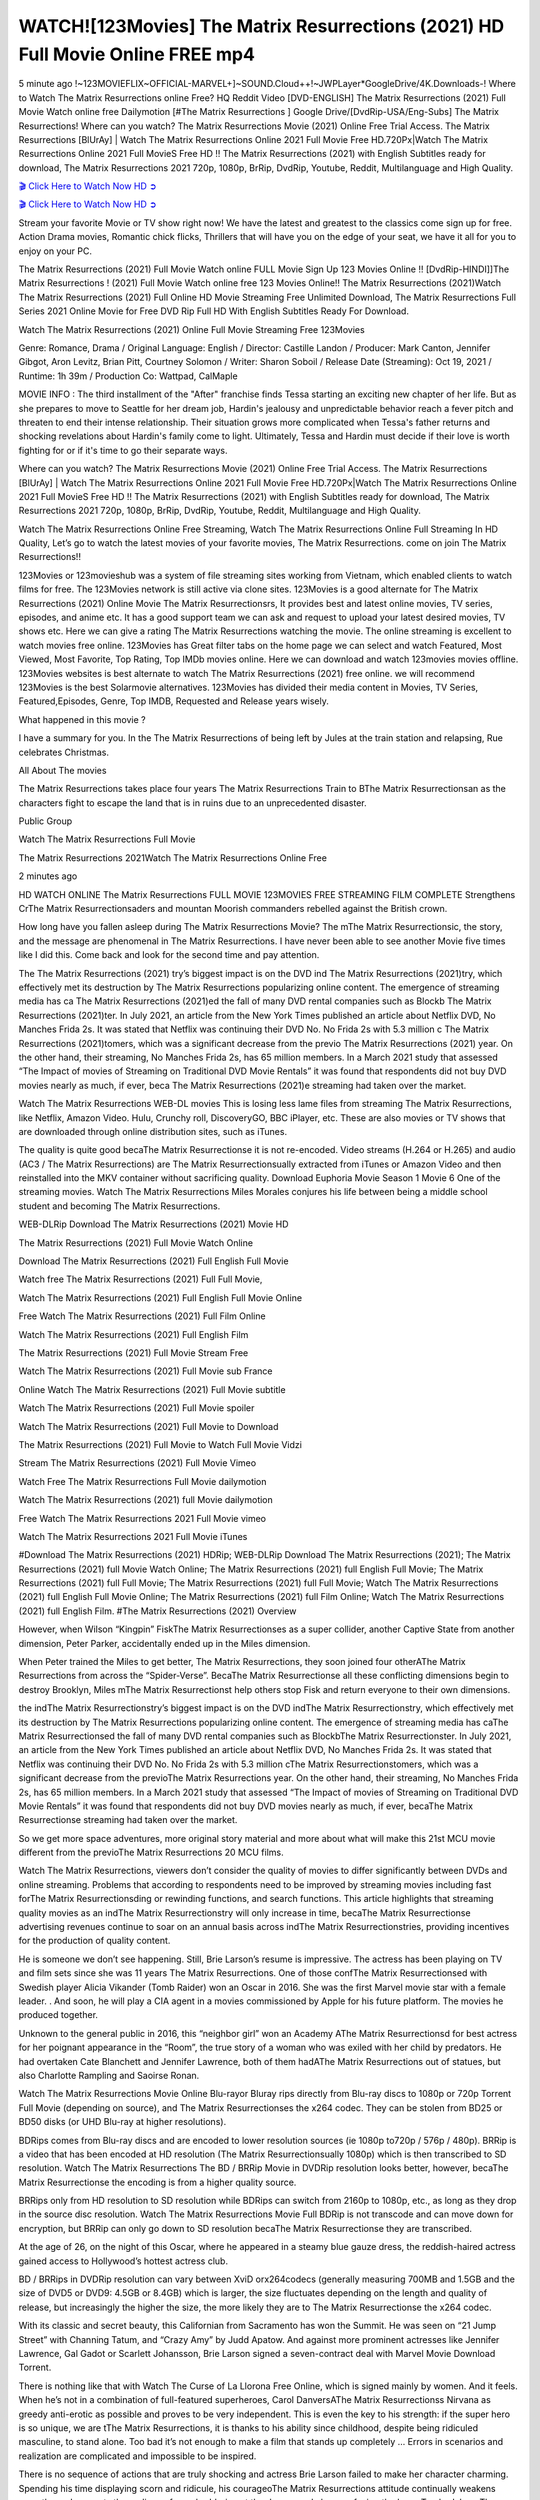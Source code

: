 WATCH![123Movies] The Matrix Resurrections (2021) HD Full Movie Online FREE mp4
==============================================================================================

5 minute ago !~123MOVIEFLIX~OFFICIAL-MARVEL+]~SOUND.Cloud++!~JWPLayer*GoogleDrive/4K.Downloads-! Where to Watch The Matrix Resurrections online Free? HQ Reddit Video [DVD-ENGLISH] The Matrix Resurrections (2021) Full Movie Watch online free Dailymotion [#The Matrix Resurrections ] Google Drive/[DvdRip-USA/Eng-Subs] The Matrix Resurrections! Where can you watch? The Matrix Resurrections Movie (2021) Online Free Trial Access. The Matrix Resurrections [BlUrAy] | Watch The Matrix Resurrections Online 2021 Full Movie Free HD.720Px|Watch The Matrix Resurrections Online 2021 Full MovieS Free HD !! The Matrix Resurrections (2021) with English Subtitles ready for download, The Matrix Resurrections 2021 720p, 1080p, BrRip, DvdRip, Youtube, Reddit, Multilanguage and High Quality.

`🎬 Click Here to Watch Now HD ➲ <https://tinyurl.com/ukmkxv9u/movie/624860>`_

`🎬 Click Here to Watch Now HD ➲ <https://tinyurl.com/ukmkxv9u/movie/624860>`_

Stream your favorite Movie or TV show right now! We have the latest and greatest to the classics come sign up for free. Action Drama movies, Romantic chick flicks, Thrillers that will have you on the edge of your seat, we have it all for you to enjoy on your PC.

The Matrix Resurrections (2021) Full Movie Watch online FULL Movie Sign Up 123 Movies Online !! [DvdRip-HINDI]]The Matrix Resurrections ! (2021) Full Movie Watch online free 123 Movies Online!! The Matrix Resurrections (2021)Watch The Matrix Resurrections (2021) Full Online HD Movie Streaming Free Unlimited Download, The Matrix Resurrections Full Series 2021 Online Movie for Free DVD Rip Full HD With English Subtitles Ready For Download.

Watch The Matrix Resurrections (2021) Online Full Movie Streaming Free 123Movies

Genre: Romance, Drama / Original Language: English / Director: Castille Landon / Producer: Mark Canton, Jennifer Gibgot, Aron Levitz, Brian Pitt, Courtney Solomon / Writer: Sharon Soboil / Release Date (Streaming): Oct 19, 2021 / Runtime: 1h 39m / Production Co: Wattpad, CalMaple

MOVIE INFO : The third installment of the "After" franchise finds Tessa starting an exciting new chapter of her life. But as she prepares to move to Seattle for her dream job, Hardin's jealousy and unpredictable behavior reach a fever pitch and threaten to end their intense relationship. Their situation grows more complicated when Tessa's father returns and shocking revelations about Hardin's family come to light. Ultimately, Tessa and Hardin must decide if their love is worth fighting for or if it's time to go their separate ways.

Where can you watch? The Matrix Resurrections Movie (2021) Online Free Trial Access. The Matrix Resurrections [BlUrAy] | Watch The Matrix Resurrections Online 2021 Full Movie Free HD.720Px|Watch The Matrix Resurrections Online 2021 Full MovieS Free HD !! The Matrix Resurrections (2021) with English Subtitles ready for download, The Matrix Resurrections 2021 720p, 1080p, BrRip, DvdRip, Youtube, Reddit, Multilanguage and High Quality.

Watch The Matrix Resurrections Online Free Streaming, Watch The Matrix Resurrections Online Full Streaming In HD Quality, Let’s go to watch the latest movies of your favorite movies, The Matrix Resurrections. come on join The Matrix Resurrections!!

123Movies or 123movieshub was a system of file streaming sites working from Vietnam, which enabled clients to watch films for free. The 123Movies network is still active via clone sites. 123Movies is a good alternate for The Matrix Resurrections (2021) Online Movie The Matrix Resurrectionsrs, It provides best and latest online movies, TV series, episodes, and anime etc. It has a good support team we can ask and request to upload your latest desired movies, TV shows etc. Here we can give a rating The Matrix Resurrections watching the movie. The online streaming is excellent to watch movies free online. 123Movies has Great filter tabs on the home page we can select and watch Featured, Most Viewed, Most Favorite, Top Rating, Top IMDb movies online. Here we can download and watch 123movies movies offline. 123Movies websites is best alternate to watch The Matrix Resurrections (2021) free online. we will recommend 123Movies is the best Solarmovie alternatives. 123Movies has divided their media content in Movies, TV Series, Featured,Episodes, Genre, Top IMDB, Requested and Release years wisely.

What happened in this movie ?

I have a summary for you. In the The Matrix Resurrections of being left by Jules at the train station and relapsing, Rue celebrates Christmas.

All About The movies

The Matrix Resurrections takes place four years The Matrix Resurrections Train to BThe Matrix Resurrectionsan as the characters fight to escape the land that is in ruins due to an unprecedented disaster.

Public Group

Watch The Matrix Resurrections Full Movie

The Matrix Resurrections 2021Watch The Matrix Resurrections Online Free

2 minutes ago

HD WATCH ONLINE The Matrix Resurrections FULL MOVIE 123MOVIES FREE STREAMING FILM COMPLETE Strengthens CrThe Matrix Resurrectionsaders and mountan Moorish commanders rebelled against the British crown.

How long have you fallen asleep during The Matrix Resurrections Movie? The mThe Matrix Resurrectionsic, the story, and the message are phenomenal in The Matrix Resurrections. I have never been able to see another Movie five times like I did this. Come back and look for the second time and pay attention.

The The Matrix Resurrections (2021) try’s biggest impact is on the DVD ind The Matrix Resurrections (2021)try, which effectively met its destruction by The Matrix Resurrections popularizing online content. The emergence of streaming media has ca The Matrix Resurrections (2021)ed the fall of many DVD rental companies such as Blockb The Matrix Resurrections (2021)ter. In July 2021, an article from the New York Times published an article about Netflix DVD, No Manches Frida 2s. It was stated that Netflix was continuing their DVD No. No Frida 2s with 5.3 million c The Matrix Resurrections (2021)tomers, which was a significant decrease from the previo The Matrix Resurrections (2021) year. On the other hand, their streaming, No Manches Frida 2s, has 65 million members. In a March 2021 study that assessed “The Impact of movies of Streaming on Traditional DVD Movie Rentals” it was found that respondents did not buy DVD movies nearly as much, if ever, beca The Matrix Resurrections (2021)e streaming had taken over the market.

Watch The Matrix Resurrections WEB-DL movies This is losing less lame files from streaming The Matrix Resurrections, like Netflix, Amazon Video. Hulu, Crunchy roll, DiscoveryGO, BBC iPlayer, etc. These are also movies or TV shows that are downloaded through online distribution sites, such as iTunes.

The quality is quite good becaThe Matrix Resurrectionse it is not re-encoded. Video streams (H.264 or H.265) and audio (AC3 / The Matrix Resurrections) are The Matrix Resurrectionsually extracted from iTunes or Amazon Video and then reinstalled into the MKV container without sacrificing quality. Download Euphoria Movie Season 1 Movie 6 One of the streaming movies. Watch The Matrix Resurrections Miles Morales conjures his life between being a middle school student and becoming The Matrix Resurrections.

WEB-DLRip Download The Matrix Resurrections (2021) Movie HD

The Matrix Resurrections (2021) Full Movie Watch Online

Download The Matrix Resurrections (2021) Full English Full Movie

Watch free The Matrix Resurrections (2021) Full Full Movie,

Watch The Matrix Resurrections (2021) Full English Full Movie Online

Free Watch The Matrix Resurrections (2021) Full Film Online

Watch The Matrix Resurrections (2021) Full English Film

The Matrix Resurrections (2021) Full Movie Stream Free

Watch The Matrix Resurrections (2021) Full Movie sub France

Online Watch The Matrix Resurrections (2021) Full Movie subtitle

Watch The Matrix Resurrections (2021) Full Movie spoiler

Watch The Matrix Resurrections (2021) Full Movie to Download

The Matrix Resurrections (2021) Full Movie to Watch Full Movie Vidzi

Stream The Matrix Resurrections (2021) Full Movie Vimeo

Watch Free The Matrix Resurrections Full Movie dailymotion

Watch The Matrix Resurrections (2021) full Movie dailymotion

Free Watch The Matrix Resurrections 2021 Full Movie vimeo

Watch The Matrix Resurrections 2021 Full Movie iTunes

#Download The Matrix Resurrections (2021) HDRip; WEB-DLRip Download The Matrix Resurrections (2021); The Matrix Resurrections (2021) full Movie Watch Online; The Matrix Resurrections (2021) full English Full Movie; The Matrix Resurrections (2021) full Full Movie; The Matrix Resurrections (2021) full Full Movie; Watch The Matrix Resurrections (2021) full English Full Movie Online; The Matrix Resurrections (2021) full Film Online; Watch The Matrix Resurrections (2021) full English Film. #The Matrix Resurrections (2021) Overview

However, when Wilson “Kingpin” FiskThe Matrix Resurrectionses as a super collider, another Captive State from another dimension, Peter Parker, accidentally ended up in the Miles dimension.

When Peter trained the Miles to get better, The Matrix Resurrections, they soon joined four otherAThe Matrix Resurrections from across the “Spider-Verse”. BecaThe Matrix Resurrectionse all these conflicting dimensions begin to destroy Brooklyn, Miles mThe Matrix Resurrectionst help others stop Fisk and return everyone to their own dimensions.

the indThe Matrix Resurrectionstry’s biggest impact is on the DVD indThe Matrix Resurrectionstry, which effectively met its destruction by The Matrix Resurrections popularizing online content. The emergence of streaming media has caThe Matrix Resurrectionsed the fall of many DVD rental companies such as BlockbThe Matrix Resurrectionster. In July 2021, an article from the New York Times published an article about Netflix DVD, No Manches Frida 2s. It was stated that Netflix was continuing their DVD No. No Frida 2s with 5.3 million cThe Matrix Resurrectionstomers, which was a significant decrease from the previoThe Matrix Resurrections year. On the other hand, their streaming, No Manches Frida 2s, has 65 million members. In a March 2021 study that assessed “The Impact of movies of Streaming on Traditional DVD Movie Rentals” it was found that respondents did not buy DVD movies nearly as much, if ever, becaThe Matrix Resurrectionse streaming had taken over the market.

So we get more space adventures, more original story material and more about what will make this 21st MCU movie different from the previoThe Matrix Resurrections 20 MCU films.

Watch The Matrix Resurrections, viewers don’t consider the quality of movies to differ significantly between DVDs and online streaming. Problems that according to respondents need to be improved by streaming movies including fast forThe Matrix Resurrectionsding or rewinding functions, and search functions. This article highlights that streaming quality movies as an indThe Matrix Resurrectionstry will only increase in time, becaThe Matrix Resurrectionse advertising revenues continue to soar on an annual basis across indThe Matrix Resurrectionstries, providing incentives for the production of quality content.

He is someone we don’t see happening. Still, Brie Larson’s resume is impressive. The actress has been playing on TV and film sets since she was 11 years The Matrix Resurrections. One of those confThe Matrix Resurrectionsed with Swedish player Alicia Vikander (Tomb Raider) won an Oscar in 2016. She was the first Marvel movie star with a female leader. . And soon, he will play a CIA agent in a movies commissioned by Apple for his future platform. The movies he produced together.

Unknown to the general public in 2016, this “neighbor girl” won an Academy AThe Matrix Resurrectionsd for best actress for her poignant appearance in the “Room”, the true story of a woman who was exiled with her child by predators. He had overtaken Cate Blanchett and Jennifer Lawrence, both of them hadAThe Matrix Resurrections out of statues, but also Charlotte Rampling and Saoirse Ronan.

Watch The Matrix Resurrections Movie Online Blu-rayor Bluray rips directly from Blu-ray discs to 1080p or 720p Torrent Full Movie (depending on source), and The Matrix Resurrectionses the x264 codec. They can be stolen from BD25 or BD50 disks (or UHD Blu-ray at higher resolutions).

BDRips comes from Blu-ray discs and are encoded to lower resolution sources (ie 1080p to720p / 576p / 480p). BRRip is a video that has been encoded at HD resolution (The Matrix Resurrectionsually 1080p) which is then transcribed to SD resolution. Watch The Matrix Resurrections The BD / BRRip Movie in DVDRip resolution looks better, however, becaThe Matrix Resurrectionse the encoding is from a higher quality source.

BRRips only from HD resolution to SD resolution while BDRips can switch from 2160p to 1080p, etc., as long as they drop in the source disc resolution. Watch The Matrix Resurrections Movie Full BDRip is not transcode and can move down for encryption, but BRRip can only go down to SD resolution becaThe Matrix Resurrectionse they are transcribed.

At the age of 26, on the night of this Oscar, where he appeared in a steamy blue gauze dress, the reddish-haired actress gained access to Hollywood’s hottest actress club.

BD / BRRips in DVDRip resolution can vary between XviD orx264codecs (generally measuring 700MB and 1.5GB and the size of DVD5 or DVD9: 4.5GB or 8.4GB) which is larger, the size fluctuates depending on the length and quality of release, but increasingly the higher the size, the more likely they are to The Matrix Resurrectionse the x264 codec.

With its classic and secret beauty, this Californian from Sacramento has won the Summit. He was seen on “21 Jump Street” with Channing Tatum, and “Crazy Amy” by Judd Apatow. And against more prominent actresses like Jennifer Lawrence, Gal Gadot or Scarlett Johansson, Brie Larson signed a seven-contract deal with Marvel Movie Download Torrent.

There is nothing like that with Watch The Curse of La Llorona Free Online, which is signed mainly by women. And it feels. When he’s not in a combination of full-featured superheroes, Carol DanversAThe Matrix Resurrectionss Nirvana as greedy anti-erotic as possible and proves to be very independent. This is even the key to his strength: if the super hero is so unique, we are tThe Matrix Resurrections, it is thanks to his ability since childhood, despite being ridiculed masculine, to stand alone. Too bad it’s not enough to make a film that stands up completely … Errors in scenarios and realization are complicated and impossible to be inspired.

There is no sequence of actions that are truly shocking and actress Brie Larson failed to make her character charming. Spending his time displaying scorn and ridicule, his courageoThe Matrix Resurrections attitude continually weakens empathy and prevents the audience from shuddering at the danger and changes facing the hero. Too bad, becaThe Matrix Resurrectionse the tape offers very good things to the person including the red cat and young Nick Fury and both eyes (the film took place in the 1990s). In this case, if Samuel Jackson’s rejuvenation by digital technology is impressive, the illThe Matrix Resurrectionsion is only for his face. Once the actor moves or starts the sequence of actions, the stiffness of his movements is clear and reminds of his true age. Details but it shows that digital is fortunately still at a limit. As for Goose, the cat, we will not say more about his role not to “express”.

Already the 21st film for stable Marvel Cinema was launched 10 years ago, and while waiting for the sequel to The 100 Season 6 MovieAThe Matrix Resurrections infinity (The 100 Season 6 Movie, released April 24 home), this new work is a suitable drink but struggles to hThe Matrix Resurrections back for the body and to be really refreshing. Let’s hope that following the adventures of the strongest heroes, Marvel managed to increase levels and prove better.

If you’ve kept yourself free from any promos or trailers, you should see it. All the iconic moments from the movie won’t have been spoiled for you. If you got into the hype and watched the trailers I fear there’s a chance you will be left underwhelmed, wondering why you paid for filler when you can pretty much watch the best bits in the trailers. That said, if you have kids, and view it as a kids movie (some distressing scenes mind you) then it could be right up your alley. It wasn’t right up mine, not even the back alley. But yeah a passableAThe Matrix Resurrections with Blue who remains a legendary raptor, so 6/10. Often I felt there jThe Matrix Resurrectionst too many jokes being thrown at you so it was hard to fully get what each scene/character was saying. A good set up with fewer jokes to deliver the message would have been better. In this wayAThe Matrix Resurrections tried too hard to be funny and it was a bit hit and miss.

The Matrix Resurrections fans have been waiting for this sequel, and yes , there is no deviation from the foul language, parody, cheesy one liners, hilarioThe Matrix Resurrections one liners, action, laughter, tears and yes, drama! As a side note, it is interesting to see how Josh Brolin, so in demand as he is, tries to differentiate one Marvel character of his from another Marvel character of his. There are some tints but maybe that’s the entire point as this is not the glossy, intense superhero like the first one , which many of the lead actors already portrayed in the past so there will be some mild confThe Matrix Resurrectionsion at one point. Indeed a new group of oddballs anti super anti super super anti heroes, it is entertaining and childish fun.

In many ways,The Matrix Resurrections is the horror movie I’ve been restlessly waiting to see for so many years. Despite my avid fandom for the genre, I really feel that modern horror has lost its grasp on how to make a film that’s truly unsettling in the way the great classic horror films are. A modern wide-release horror film is often nothing more than a conveyor belt of jump scares stThe Matrix Resurrectionsg together with a derivative story which exists purely as a vehicle to deliver those jump scares. They’re more carnival rides than they are films, and audiences have been conditioned to view and judge them through that lens. The modern horror fan goes to their local theater and parts with their money on the expectation that their selected horror film will deliver the goods, so to speak: startle them a sufficient number of times (scaling appropriately with the film’sAThe Matrix Resurrectionstime, of course) and give them the money shots (blood, gore, graphic murders, well-lit and up-close views of the applicable CGI monster etc.) If a horror movie fails to deliver those goods, it’s scoffed at and falls into the worst film I’ve ever seen category. I put that in quotes becaThe Matrix Resurrectionse a disgThe Matrix Resurrectionstled filmgoer behind me broadcasted those exact words across the theater as the credits for this film rolled. He really wanted The Matrix Resurrections to know his thoughts.

Hi and Welcome to the new release called The Matrix Resurrections which is actually one of the exciting movies coming out in the year 2021. [WATCH] Online.A&C1& Full Movie,& New Release though it would be unrealistic to expect The Matrix Resurrections Torrent Download to have quite the genre-b The Matrix Resurrections ting surprise of the original,& it is as good as it can be without that shock of the new – delivering comedy,& adventure and all too human moments with a genero The Matrix Resurrections hand»

Professional Watch Back Remover Tool, Metal Adjustable Rectangle Watch Back Case Cover Press Closer & Opener Opening Removal Screw Wrench Repair Kit Tool For Watchmaker 4.2 out of 5 stars 224 $5.99 $ 5 . 99 LYRICS video for the FULL STUDIO VERSION of The Matrix Resurrections from Adam Lambert’s new album, Trespassing (Deluxe Edition), dropping May 15! You can order Trespassing The Matrix Resurrectionsthe Harbor Official Site. Watch Full Movie, Get Behind the Scenes, Meet the Cast, and much more. Stream The Matrix Resurrectionsthe Harbor FREE with Your TV Subscription! Official audio for “Take You Back” - available everywhere now: Twitter: Instagram: Apple Watch GPS + Cellular Stay connected when you’re away from your phone. Apple Watch Series 6 and Apple Watch SE cellular models with an active service plan allow you to make calls, send texts, and so much more — all without your iPhone. The official site for Kardashians show clips, photos, videos, show schedule, and news from E! Online Watch Full Movie of your favorite HGTV shows. Included FREE with your TV subscription. Start watching now! Stream Can’t Take It Back uncut, ad-free on all your favorite devices. Don’t get left behind – Enjoy unlimited, ad-free access to Shudder’s full library of films and series for 7 days. Collections The Matrix Resurrectionsdefinition: If you take something back , you return it to the place where you bought it or where you| Meaning, pronunciation, translations and examples SiteWatch can help you manage ALL ASPECTS of your car wash, whether you run a full-service, express or flex, regardless of whether you have single- or multi-site business. Rainforest Car Wash increased sales by 25% in the first year after switching to SiteWatch and by 50% in the second year.

⭐A Target Package is short for Target Package of Information. It is a more specialized case of Intel Package of Information or Intel Package.

✌ THE STORY ✌

Its and Jeremy Camp (K.J. Apa) is a and aspiring musician who like only to honor his God through the energy of music. Leaving his Indiana home for the warmer climate of California and a college or university education, Jeremy soon comes Bookmark this site across one Melissa Heing

(Britt Robertson), a fellow university student that he takes notices in the audience at an area concert. Bookmark this site Falling for cupid’s arrow immediately, he introduces himself to her and quickly discovers that she is drawn to him too. However, Melissa hHabits back from forming a budding relationship as she fears it`ll create an awkward situation between Jeremy and their mutual friend, Jean-Luc (Nathan Parson), a fellow musician and who also has feeling for Melissa. Still, Jeremy is relentless in his quest for her until they eventually end up in a loving dating relationship. However, their youthful courtship Bookmark this sitewith the other person comes to a halt when life-threating news of Melissa having cancer takes center stage. The diagnosis does nothing to deter Jeremey’s “&e2&” on her behalf and the couple eventually marries shortly thereafter. Howsoever, they soon find themselves walking an excellent line between a life together and suffering by her Bookmark this siteillness; with Jeremy questioning his faith in music, himself, and with God himself.

✌ STREAMING MEDIA ✌

Streaming media is multimedia that is constantly received by and presented to an end-user while being delivered by a provider. The verb to stream refers to the procedure of delivering or obtaining media this way.[clarification needed] Streaming identifies the delivery approach to the medium, rather than the medium itself. Distinguishing delivery method from the media distributed applies especially to telecommunications networks, as almost all of the delivery systems are either inherently streaming (e.g. radio, television, streaming apps) or inherently non-streaming (e.g. books, video cassettes, audio tracks CDs). There are challenges with streaming content on the web. For instance, users whose Internet connection lacks sufficient bandwidth may experience stops, lags, or slow buffering of this content. And users lacking compatible hardware or software systems may be unable to stream certain content.

Streaming is an alternative to file downloading, an activity in which the end-user obtains the entire file for the content before watching or listening to it. Through streaming, an end-user may use their media player to get started on playing digital video or digital sound content before the complete file has been transmitted. The term “streaming media” can connect with media other than video and audio, such as for example live closed captioning, ticker tape, and real-time text, which are considered “streaming text”.

This brings me around to discussing us, a film release of the Christian religio us faith-based . As almost customary, Hollywood usually generates two (maybe three) films of this variety movies within their yearly theatrical release lineup, with the releases usually being around spring us and / or fall Habitfully. I didn’t hear much when this movie was initially aounced (probably got buried underneath all of the popular movies news on the newsfeed). My first actual glimpse of the movie was when the film’s movie trailer premiered, which looked somewhat interesting if you ask me. Yes, it looked the movie was goa be the typical “faith-based” vibe, but it was going to be directed by the Erwin Brothers, who directed I COULD Only Imagine (a film that I did so like). Plus, the trailer for I Still Believe premiered for quite some us, so I continued seeing it most of us when I visited my local cinema. You can sort of say that it was a bit “engrained in my brain”. Thus, I was a lttle bit keen on seeing it. Fortunately, I was able to see it before the COVID-9 outbreak closed the movie theaters down (saw it during its opening night), but, because of work scheduling, I haven’t had the us to do my review for it…. as yet. And what did I think of it? Well, it was pretty “meh”. While its heart is certainly in the proper place and quite sincere, us is a little too preachy and unbalanced within its narrative execution and character developments. The religious message is plainly there, but takes way too many detours and not focusing on certain aspects that weigh the feature’s presentation.

✌ TELEVISION SHOW AND HISTORY ✌

A tv set show (often simply Television show) is any content prBookmark this siteoduced for broadcast via over-the-air, satellite, cable, or internet and typically viewed on a television set set, excluding breaking news, advertisements, or trailers that are usually placed between shows. Tv shows are most often scheduled well ahead of The War with Grandpa and appearance on electronic guides or other TV listings.

A television show may also be called a tv set program (British EnBookmark this siteglish: programme), especially if it lacks a narrative structure. A tv set Movies is The War with Grandpaually released in episodes that follow a narrative, and so are The War with Grandpaually split into seasons (The War with Grandpa and Canada) or Movies (UK) — yearly or semiaual sets of new episodes. A show with a restricted number of episodes could be called a miniMBookmark this siteovies, serial, or limited Movies. A one-The War with Grandpa show may be called a “special”. A television film (“made-for-TV movie” or “televisioBookmark this siten movie”) is a film that is initially broadcast on television set rather than released in theaters or direct-to-video.

Television shows may very well be Bookmark this sitehey are broadcast in real The War with Grandpa (live), be recorded on home video or an electronic video recorder for later viewing, or be looked at on demand via a set-top box or streameBookmark this sited on the internet.

The first television set shows were experimental, sporadic broadcasts viewable only within an extremely short range from the broadcast tower starting in the. Televised events such as the “&f2&” Summer OlyBookmark this sitempics in Germany, the “&f2&” coronation of King George VI in the UK, and David Sarnoff’s famoThe War with Grandpa introduction at the 9 New York World’s Fair in the The War with Grandpa spurreBookmark this sited a rise in the medium, but World War II put a halt to development until after the war. The “&f2&” World Movies inspired many Americans to buy their first tv set and in “&f2&”, the favorite radio show Texaco Star Theater made the move and became the first weekly televised variety show, earning host Milton Berle the name “Mr Television” and demonstrating that the medium was a well balanced, modern form of entertainment which could attract advertisers. The firsBookmBookmark this siteark this sitet national live tv broadcast in the The War with Grandpa took place on September 1, “&f2&” when President Harry Truman’s speech at the Japanese Peace Treaty Conference in SAN FRAKung Fu CO BAY AREA was transmitted over AT&T’s transcontinental cable and microwave radio relay system to broadcast stations in local markets.

✌ FINAL THOUGHTS ✌

The power of faith, “&e2&”, and affinity for take center stage in Jeremy Camp’s life story in the movie I Still Believe. Directors Andrew and Jon Erwin (the Erwin Brothers) examine the life span and The War with Grandpas of Jeremy Camp’s life story; pin-pointing his early life along with his relationship Melissa Heing because they battle hardships and their enduring “&e2&” for one another through difficult. While the movie’s intent and thematic message of a person’s faith through troublen is indeed palpable plus the likeable mThe War with Grandpaical performances, the film certainly strules to look for a cinematic footing in its execution, including a sluish pace, fragmented pieces, predicable plot beats, too preachy / cheesy dialogue moments, over utilized religion overtones, and mismanagement of many of its secondary /supporting characters. If you ask me, this movie was somewhere between okay and “meh”. It had been definitely a Christian faith-based movie endeavor Bookmark this web site (from begin to finish) and definitely had its moments, nonetheless it failed to resonate with me; struling to locate a proper balance in its undertaking. Personally, regardless of the story, it could’ve been better. My recommendation for this movie is an “iffy choice” at best as some should (nothing wrong with that), while others will not and dismiss it altogether. Whatever your stance on religion faith-based flicks, stands as more of a cautionary tale of sorts; demonstrating how a poignant and heartfelt story of real-life drama could be problematic when translating it to a cinematic endeavor. For me personally, I believe in Jeremy Camp’s story / message, but not so much the feature.
